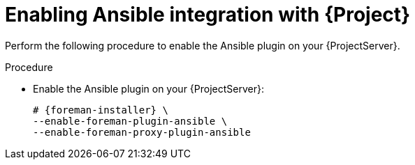 [id="Enabling_Ansible_Integration_with_{project-context}_{context}"]
= Enabling Ansible integration with {Project}

Perform the following procedure to enable the Ansible plugin on your {ProjectServer}.

.Procedure
* Enable the Ansible plugin on your {ProjectServer}:
+
[options="nowrap" subs="+quotes,attributes"]
----
# {foreman-installer} \
--enable-foreman-plugin-ansible \
--enable-foreman-proxy-plugin-ansible
----
